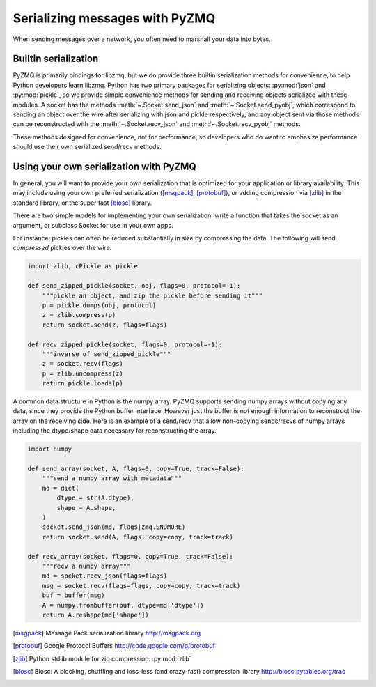 .. PyZMQ serialization doc, by Min Ragan-Kelley, 2011

.. _serialization:

Serializing messages with PyZMQ
===============================

When sending messages over a network, you often need to marshall your data into bytes.


Builtin serialization
---------------------

PyZMQ is primarily bindings for libzmq, but we do provide three builtin serialization
methods for convenience, to help Python developers learn libzmq. Python has two primary
packages for serializing objects: :py:mod:`json` and :py:mod:`pickle`, so we provide
simple convenience methods for sending and receiving objects serialized with these
modules. A socket has the methods :meth:`~.Socket.send_json` and
:meth:`~.Socket.send_pyobj`, which correspond to sending an object over the wire after
serializing with json and pickle respectively, and any object sent via those
methods can be reconstructed with the :meth:`~.Socket.recv_json` and
:meth:`~.Socket.recv_pyobj` methods.


These methods designed for convenience, not for performance, so developers who do want 
to emphasize performance should use their own serialized send/recv methods.

Using your own serialization with PyZMQ
---------------------------------------

In general, you will want to provide your own serialization that is optimized for your
application or library availability.  This may include using your own preferred
serialization ([msgpack]_, [protobuf]_), or adding compression via [zlib]_ in the standard
library, or the super fast [blosc]_ library.

There are two simple models for implementing your own serialization: write a function
that takes the socket as an argument, or subclass Socket for use in your own apps.

For instance, pickles can often be reduced substantially in size by compressing the data.
The following will send *compressed* pickles over the wire:

.. sourcecode:: python

    import zlib, cPickle as pickle

    def send_zipped_pickle(socket, obj, flags=0, protocol=-1):
        """pickle an object, and zip the pickle before sending it"""
        p = pickle.dumps(obj, protocol)
        z = zlib.compress(p)
        return socket.send(z, flags=flags)

    def recv_zipped_pickle(socket, flags=0, protocol=-1):
        """inverse of send_zipped_pickle"""
        z = socket.recv(flags)
        p = zlib.uncompress(z)
        return pickle.loads(p)

A common data structure in Python is the numpy array.  PyZMQ supports sending
numpy arrays without copying any data, since they provide the Python buffer interface.
However just the buffer is not enough information to reconstruct the array on the
receiving side.  Here is an example of a send/recv that allow non-copying
sends/recvs of numpy arrays including the dtype/shape data necessary for reconstructing
the array.

.. sourcecode:: python

    import numpy

    def send_array(socket, A, flags=0, copy=True, track=False):
        """send a numpy array with metadata"""
        md = dict(
            dtype = str(A.dtype),
            shape = A.shape,
        )
        socket.send_json(md, flags|zmq.SNDMORE)
        return socket.send(A, flags, copy=copy, track=track)

    def recv_array(socket, flags=0, copy=True, track=False):
        """recv a numpy array"""
        md = socket.recv_json(flags=flags)
        msg = socket.recv(flags=flags, copy=copy, track=track)
        buf = buffer(msg)
        A = numpy.frombuffer(buf, dtype=md['dtype'])
        return A.reshape(md['shape'])


.. [msgpack] Message Pack serialization library http://msgpack.org
.. [protobuf] Google Protocol Buffers http://code.google.com/p/protobuf
.. [zlib] Python stdlib module for zip compression: :py:mod:`zlib`
.. [blosc] Blosc: A blocking, shuffling and loss-less (and crazy-fast) compression library http://blosc.pytables.org/trac
